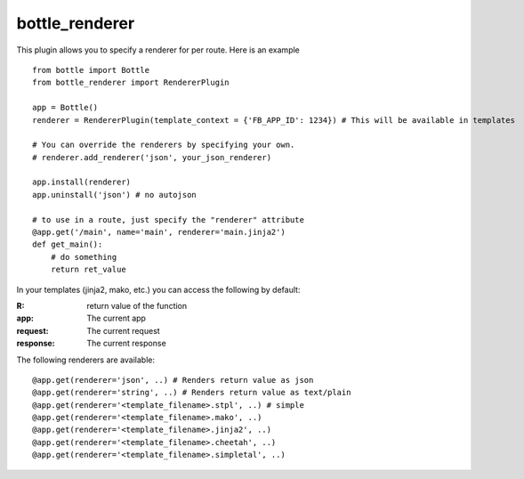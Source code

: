 bottle_renderer
===============

This plugin allows you to specify a renderer for per route. Here is an example

::

    from bottle import Bottle
    from bottle_renderer import RendererPlugin

    app = Bottle()
    renderer = RendererPlugin(template_context = {'FB_APP_ID': 1234}) # This will be available in templates

    # You can override the renderers by specifying your own.
    # renderer.add_renderer('json', your_json_renderer)

    app.install(renderer)
    app.uninstall('json') # no autojson

    # to use in a route, just specify the "renderer" attribute
    @app.get('/main', name='main', renderer='main.jinja2')
    def get_main():
        # do something
        return ret_value


In your templates (jinja2, mako, etc.)  you can access the following by default:

:R: return value of the function
:app:  The current app
:request: The current request
:response: The current response

The following renderers are available:

::

    @app.get(renderer='json', ..) # Renders return value as json
    @app.get(renderer='string', ..) # Renders return value as text/plain
    @app.get(renderer='<template_filename>.stpl', ..) # simple 
    @app.get(renderer='<template_filename>.mako', ..) 
    @app.get(renderer='<template_filename>.jinja2', ..) 
    @app.get(renderer='<template_filename>.cheetah', ..) 
    @app.get(renderer='<template_filename>.simpletal', ..)
